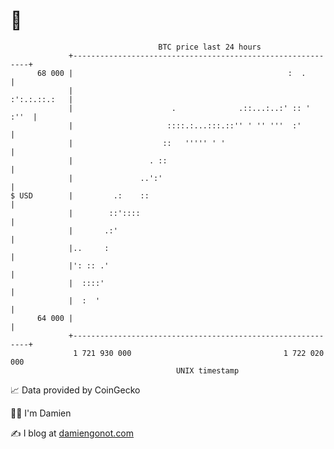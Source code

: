 * 👋

#+begin_example
                                    BTC price last 24 hours                    
                +------------------------------------------------------------+ 
         68 000 |                                                :  .        | 
                |                                               :':.:.::.:   | 
                |                      .              .::...:..:' :: '  :''  | 
                |                     ::::.:...:::.::'' ' '' '''  :'         | 
                |                    ::   ''''' ' '                          | 
                |                 . ::                                       | 
                |               ..':'                                        | 
   $ USD        |         .:    ::                                           | 
                |        ::'::::                                             | 
                |       .:'                                                  | 
                |..     :                                                    | 
                |': :: .'                                                    | 
                |  ::::'                                                     | 
                |  :  '                                                      | 
         64 000 |                                                            | 
                +------------------------------------------------------------+ 
                 1 721 930 000                                  1 722 020 000  
                                        UNIX timestamp                         
#+end_example
📈 Data provided by CoinGecko

🧑‍💻 I'm Damien

✍️ I blog at [[https://www.damiengonot.com][damiengonot.com]]
